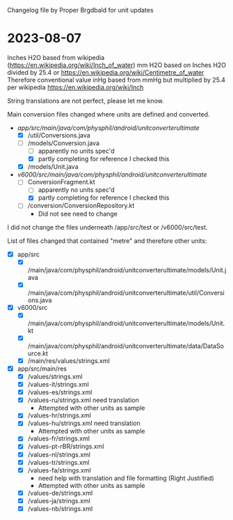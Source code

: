 Changelog file by Proper Brgdbald for unit updates

* 2023-08-07

Inches H2O based from wikipedia (https://en.wikipedia.org/wiki/Inch_of_water)
mm H2O based on Inches H2O divided by 25.4 
 or https://en.wikipedia.org/wiki/Centimetre_of_water
  Therefore conventional value
inHg based from mmHg but multiplied by 25.4 per wikipedia https://en.wikipedia.org/wiki/Inch

String translations are not perfect, please let me know.


Main conversion files changed where units are defined and converted.
- /app/src/main/java/com/physphil/android/unitconverterultimate/
  - [X] /util/Conversions.java 
  - [-] /models/Conversion.java
    - [ ] apparently no units spec'd
    - [X] partly completing for reference I checked this
  - [X] /models/Unit.java
- /v6000/src/main/java/com/physphil/android/unitconverterultimate/
  - [-] ConversionFragment.kt
    - [ ] apparently no units spec'd
    - [X] partly completing for reference I checked this
  - [ ] /conversion/ConversionRepository.kt
    - Did not see need to change


I did not change the files underneath /app/src/test or /v6000/src/test.


List of files changed that contained "metre" and therefore other units:
- [X] ‎app/src
  - [X] /main/java/com/physphil/android/unitconverterultimate/models/Unit.java
  - [X] ‎/main/java/com/physphil/android/unitconverterultimate/util/Conversions.java
- [X] v6000/src
  - [X] /main/java/com/physphil/android/unitconverterultimate/models/Unit.kt
  - [X] /main/java/com/physphil/android/unitconverterultimate/data/DataSource.kt
  - [X] /main/res/values/strings.xml
- [X] app/src/main/res
  - [X] ‎/values/strings.xml
  - [X] ‎/values-it/strings.xml
  - [X] ‎/values-es/strings.xml
  - [X] ‎/values-ru/strings.xml need translation
    - Attempted with other units as sample
  - [X] ‎/values-hr/strings.xml 
  - [X] ‎/values-hu/strings.xml need translation
    - Attempted with other units as sample
  - [X] ‎/values-fr/strings.xml
  - [X] ‎/values-pt-rBR/strings.xml
  - [X] ‎/values-nl/strings.xml
  - [X] /values-tr/strings.xml
  - [X] ‎/values-fa/strings.xml
    - need help with translation and file formatting (Right Justified)
    - Attempted with other units as sample
  - [X] /values-de/strings.xml
  - [X] /values-ja/strings.xml
  - [X] ‎/values-nb/strings.xml
